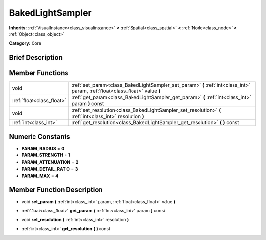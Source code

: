 .. Generated automatically by doc/tools/makerst.py in Godot's source tree.
.. DO NOT EDIT THIS FILE, but the doc/base/classes.xml source instead.

.. _class_BakedLightSampler:

BakedLightSampler
=================

**Inherits:** :ref:`VisualInstance<class_visualinstance>` **<** :ref:`Spatial<class_spatial>` **<** :ref:`Node<class_node>` **<** :ref:`Object<class_object>`

**Category:** Core

Brief Description
-----------------



Member Functions
----------------

+----------------------------+--------------------------------------------------------------------------------------------------------------------------------+
| void                       | :ref:`set_param<class_BakedLightSampler_set_param>`  **(** :ref:`int<class_int>` param, :ref:`float<class_float>` value  **)** |
+----------------------------+--------------------------------------------------------------------------------------------------------------------------------+
| :ref:`float<class_float>`  | :ref:`get_param<class_BakedLightSampler_get_param>`  **(** :ref:`int<class_int>` param  **)** const                            |
+----------------------------+--------------------------------------------------------------------------------------------------------------------------------+
| void                       | :ref:`set_resolution<class_BakedLightSampler_set_resolution>`  **(** :ref:`int<class_int>` resolution  **)**                   |
+----------------------------+--------------------------------------------------------------------------------------------------------------------------------+
| :ref:`int<class_int>`      | :ref:`get_resolution<class_BakedLightSampler_get_resolution>`  **(** **)** const                                               |
+----------------------------+--------------------------------------------------------------------------------------------------------------------------------+

Numeric Constants
-----------------

- **PARAM_RADIUS** = **0**
- **PARAM_STRENGTH** = **1**
- **PARAM_ATTENUATION** = **2**
- **PARAM_DETAIL_RATIO** = **3**
- **PARAM_MAX** = **4**

Member Function Description
---------------------------

.. _class_BakedLightSampler_set_param:

- void  **set_param**  **(** :ref:`int<class_int>` param, :ref:`float<class_float>` value  **)**

.. _class_BakedLightSampler_get_param:

- :ref:`float<class_float>`  **get_param**  **(** :ref:`int<class_int>` param  **)** const

.. _class_BakedLightSampler_set_resolution:

- void  **set_resolution**  **(** :ref:`int<class_int>` resolution  **)**

.. _class_BakedLightSampler_get_resolution:

- :ref:`int<class_int>`  **get_resolution**  **(** **)** const


